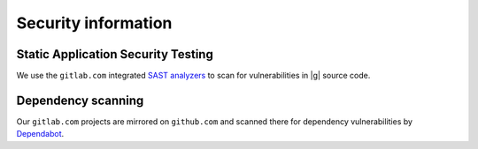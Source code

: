 ..
   Copyright 2021 IRT Saint Exupéry, https://www.irt-saintexupery.com

   This work is licensed under the Creative Commons Attribution-ShareAlike 4.0
   International License. To view a copy of this license, visit
   http://creativecommons.org/licenses/by-sa/4.0/ or send a letter to Creative
   Commons, PO Box 1866, Mountain View, CA 94042, USA.

Security information
====================

Static Application Security Testing
-----------------------------------

We use the ``gitlab.com`` integrated
`SAST analyzers <https://docs.gitlab.com/ee/user/application_security/sast/index.html>`_
to scan for vulnerabilities in |g| source code.

Dependency scanning
-------------------

Our ``gitlab.com`` projects are mirrored on ``github.com`` and
scanned there for dependency vulnerabilities by
`Dependabot <https://docs.github.com/en/code-security/dependabot/dependabot-alerts>`_.
